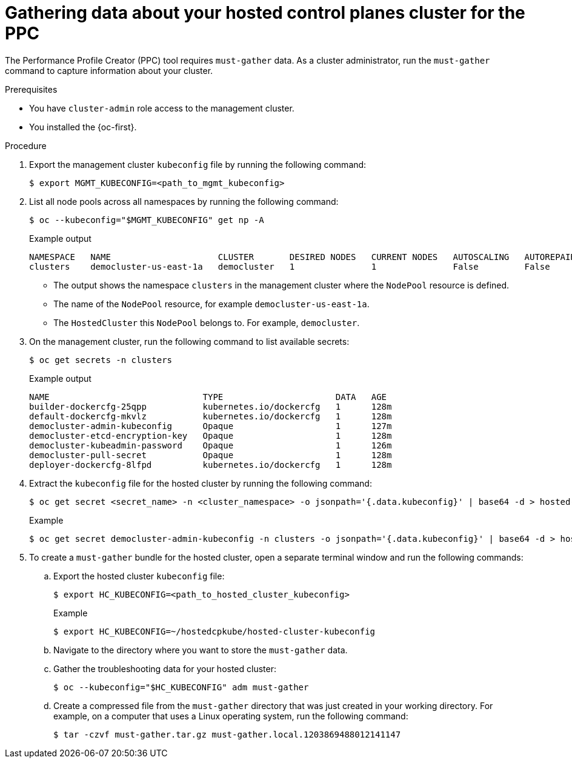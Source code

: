 // Module included in the following assemblies:
//
// * scalability_and_performance/low_latency_tuning/cnf-tuning-low-latency-nodes-with-perf-profile.adoc

:_mod-docs-content-type: PROCEDURE
[id="gathering-data-about-your-hosted-cluster-using-must-gather_{context}"]
= Gathering data about your hosted control planes cluster for the PPC

The Performance Profile Creator (PPC) tool requires `must-gather` data. As a cluster administrator, run the `must-gather` command to capture information about your cluster.

.Prerequisites

* You have `cluster-admin` role access to the management cluster.
* You installed the {oc-first}.

.Procedure

. Export the management cluster `kubeconfig` file by running the following command:
+
[source,terminal]
----
$ export MGMT_KUBECONFIG=<path_to_mgmt_kubeconfig>
----

. List all node pools across all namespaces by running the following command:
+
[source,terminal]
----
$ oc --kubeconfig="$MGMT_KUBECONFIG" get np -A
----
+

.Example output
[source,terminal]
----
NAMESPACE   NAME                     CLUSTER       DESIRED NODES   CURRENT NODES   AUTOSCALING   AUTOREPAIR   VERSION   UPDATINGVERSION   UPDATINGCONFIG   MESSAGE
clusters    democluster-us-east-1a   democluster   1               1               False         False        4.17.0    False             True                          
----
+
* The output shows the namespace `clusters` in the management cluster where the `NodePool` resource is defined.
* The name of the `NodePool` resource, for example `democluster-us-east-1a`.
* The `HostedCluster` this `NodePool` belongs to. For example, `democluster`.

.  On the management cluster, run the following command to list available secrets:
+
[source,terminal]
----
$ oc get secrets -n clusters
----
+

.Example output
[source,terminal]
----
NAME                              TYPE                      DATA   AGE
builder-dockercfg-25qpp           kubernetes.io/dockercfg   1      128m
default-dockercfg-mkvlz           kubernetes.io/dockercfg   1      128m
democluster-admin-kubeconfig      Opaque                    1      127m
democluster-etcd-encryption-key   Opaque                    1      128m
democluster-kubeadmin-password    Opaque                    1      126m
democluster-pull-secret           Opaque                    1      128m
deployer-dockercfg-8lfpd          kubernetes.io/dockercfg   1      128m
----

. Extract the `kubeconfig` file for the hosted cluster by running the following command:
+
[source,terminal]
----
$ oc get secret <secret_name> -n <cluster_namespace> -o jsonpath='{.data.kubeconfig}' | base64 -d > hosted-cluster-kubeconfig
----
+

.Example
[source,terminal]
----
$ oc get secret democluster-admin-kubeconfig -n clusters -o jsonpath='{.data.kubeconfig}' | base64 -d > hosted-cluster-kubeconfig
----

. To create a `must-gather` bundle for the hosted cluster, open a separate terminal window and run the following commands:

.. Export the hosted cluster `kubeconfig` file:
+
[source,terminal]
----
$ export HC_KUBECONFIG=<path_to_hosted_cluster_kubeconfig>
----
+

.Example
[source,terminal]
----
$ export HC_KUBECONFIG=~/hostedcpkube/hosted-cluster-kubeconfig
----

.. Navigate to the directory where you want to store the `must-gather` data.

.. Gather the troubleshooting data for your hosted cluster:
+
[source,terminal]
----
$ oc --kubeconfig="$HC_KUBECONFIG" adm must-gather
----

.. Create a compressed file from the `must-gather` directory that was just created in your working directory. For example, on a computer that uses a Linux operating system, run the following command:
+
[source,terminal]
----
$ tar -czvf must-gather.tar.gz must-gather.local.1203869488012141147
----
